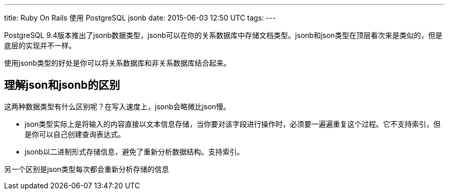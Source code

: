 ---
title: Ruby On Rails 使用 PostgreSQL jsonb
date: 2015-06-03 12:50 UTC
tags:
---

PostgreSQL 9.4版本推出了jsonb数据类型，jsonb可以在你的关系数据库中存储文档类型。jsonb和json类型在顶层看次来是类似的，但是底层的实现并不一样。

使用jsonb类型的好处是你可以将关系数据库和非关系数据库结合起来。

== 理解json和jsonb的区别

这两种数据类型有什么区别呢？在写入速度上，jsonb会略微比json慢。

- json类型实际上是将输入的内容直接以文本信息存储，当你要对该字段进行操作时，必须要一遍遍重复这个过程。它不支持索引，但是你可以自己创建查询表达式。
- jsonb以二进制形式存储信息，避免了重新分析数据结构。支持索引。

另一个区别是json类型每次都会重新分析存储的信息
